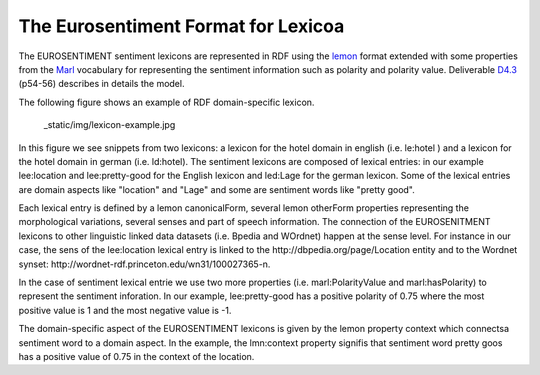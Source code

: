 The Eurosentiment Format for Lexicoa
====================================

The EUROSENTIMENT sentiment lexicons are represented in RDF using the lemon_ format extended with some properties from the Marl_ vocabulary for representing the sentiment information such as polarity and polarity value. Deliverable D4.3_ (p54-56) describes in details the model.

.. _lemon: http://lemon-model.net/
.. _Marl: http://www.gsi.dit.upm.es/ontologies/marl
.. _D4.3: http://eurosentiment.eu/wp-content/uploads/2014/02/EUROSENTIMENT-D4_3-Adaptation-of-legacy-language-resources-Final-version-v16_Final.pdf

The following figure shows an example of RDF domain-specific lexicon. 

 _static/img/lexicon-example.jpg
 
In this figure we see snippets from two lexicons: a lexicon for the hotel domain in english (i.e. le:hotel ) and a lexicon for the hotel domain in german (i.e. ld:hotel).
The sentiment lexicons are composed of lexical entries: in our example lee:location and lee:pretty-good for the English lexicon and led:Lage for the german lexicon. Some of the lexical entries are domain aspects like "location" and "Lage" and some are sentiment words like "pretty good".

Each lexical entry is defined by a lemon canonicalForm, several lemon otherForm properties representing the morphological variations, several senses and part of speech information. The connection of the EUROSENITMENT lexicons to other linguistic linked data datasets (i.e. Bpedia and WOrdnet) happen at the sense level.
For instance in our case, the sens of the lee:location lexical entry is linked to the http://dbpedia.org/page/Location entity and to the Wordnet synset: http://wordnet-rdf.princeton.edu/wn31/100027365-n.

In the case of sentiment lexical entrie we use two more properties (i.e. marl:PolarityValue and marl:hasPolarity) to represent the sentiment inforation. In our example, lee:pretty-good has a positive polarity of 0.75 where the most positive value is 1 and the most negative value is -1. 

The domain-specific aspect of the EUROSENTIMENT lexicons is given by the lemon property context which connectsa sentiment word to a domain aspect. In the example, the lmn:context property signifis that sentiment word pretty goos has a positive value of 0.75 in the context of the location.







